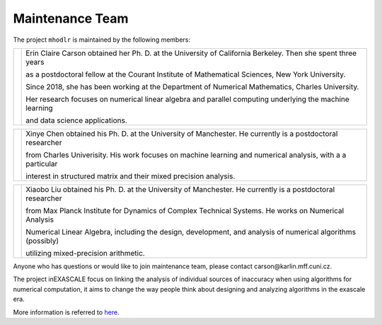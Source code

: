 Maintenance Team
======================================

The project ``mhodlr`` is maintained by the following members: 


.. |people1| image:: carson.png
   :width: 200

.. |people2| image:: xinye.png
   :width: 200

.. |people3| image:: xiaobo.png 
   :width: 200


+-----------+------------------------------------------------------------------------------------------------------------------+
| |people1| |  Erin Claire Carson obtained her Ph. D. at the University of California Berkeley. Then she spent three years     |
|           |                                                                                                                  |    
|           |  as a postdoctoral fellow at the Courant Institute of Mathematical Sciences, New York University.                |
|           |                                                                                                                  |    
|           |  Since 2018, she has been working at the Department of Numerical Mathematics, Charles University.                |
|           |                                                                                                                  |
|           |  Her research focuses on numerical linear algebra and parallel computing underlying the machine learning         |
|           |                                                                                                                  |
|           |  and data science applications.                                                                                  |
+-----------+------------------------------------------------------------------------------------------------------------------+


+-----------+------------------------------------------------------------------------------------------------------------------+
| |people2| | Xinye Chen obtained his Ph. D. at the University of Manchester. He currently is a postdoctoral researcher        |
|           |                                                                                                                  |  
|           | from Charles Univerisity. His work focuses on machine learning and numerical analysis, with a a particular       |      
|           |                                                                                                                  | 
|           | interest in structured matrix and their mixed precision analysis.                                                |
|           |                                                                                                                  |    
|           |                                                                                                                  |
+-----------+------------------------------------------------------------------------------------------------------------------+

+-----------+------------------------------------------------------------------------------------------------------------------+
| |people3| | Xiaobo Liu obtained his Ph. D. at the University of Manchester. He currently is a postdoctoral researcher        |
|           |                                                                                                                  |    
|           | from Max Planck Institute for Dynamics of Complex Technical Systems. He works on Numerical Analysis              |  
|           |                                                                                                                  |  
|           | Numerical Linear Algebra, including the design, development, and analysis of numerical algorithms (possibly)     |
|           |                                                                                                                  |    
|           | utilizing mixed-precision arithmetic.                                                                            |
+-----------+------------------------------------------------------------------------------------------------------------------+

Anyone who has questions or would like to join maintenance team, please contact carson\@karlin.mff.cuni.cz.

The project inEXASCALE focus on linking the analysis of individual sources of inaccuracy when using algorithms for numerical computation, it aims to change the way people think about designing and analyzing algorithms in the exascale era. 

More information is referred to `here <https://www.ukforum.cz/en/main-categories/science/8663-erin-carson-receives-erc-grant-to-improve-algorithms>`_.
